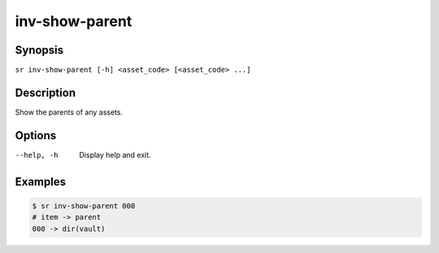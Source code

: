 inv-show-parent
===============

Synopsis
--------

``sr inv-show-parent [-h] <asset_code> [<asset_code> ...]``

Description
-----------

Show the parents of any assets.

Options
-------

--help, -h
    Display help and exit.

Examples
--------

.. code::

    $ sr inv-show-parent 000
    # item -> parent
    000 -> dir(vault)
